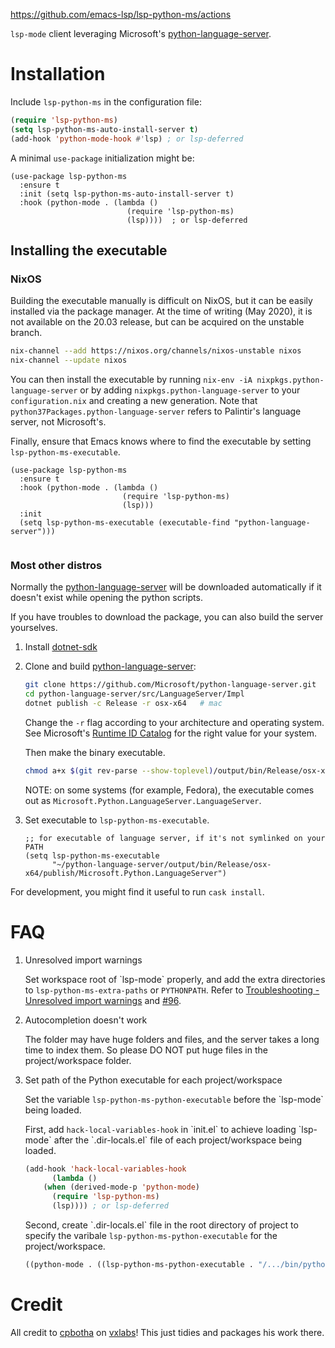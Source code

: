 [[https://github.com/emacs-lsp/lsp-python-ms/workflows/CI/badge.svg?branch=master][https://github.com/emacs-lsp/lsp-python-ms/actions]]

=lsp-mode= client leveraging Microsoft's [[https://github.com/Microsoft/python-language-server][python-language-server]].

* Installation

Include ~lsp-python-ms~ in the configuration file:
#+BEGIN_SRC emacs-lisp
(require 'lsp-python-ms)
(setq lsp-python-ms-auto-install-server t)
(add-hook 'python-mode-hook #'lsp) ; or lsp-deferred
#+END_SRC

A minimal ~use-package~ initialization might be:
#+BEGIN_SRC elisp
  (use-package lsp-python-ms
    :ensure t
    :init (setq lsp-python-ms-auto-install-server t)
    :hook (python-mode . (lambda ()
                            (require 'lsp-python-ms)
                            (lsp))))  ; or lsp-deferred
#+END_SRC

** Installing the executable

*** NixOS

Building the executable manually is difficult on NixOS, but it can be easily installed via the package manager.
At the time of writing (May 2020), it is not available on the 20.03 release, but can be acquired on the unstable branch.

#+begin_src bash
    nix-channel --add https://nixos.org/channels/nixos-unstable nixos
    nix-channel --update nixos
#+end_src

You can then install the executable by running ~nix-env -iA nixpkgs.python-language-server~
or by adding ~nixpkgs.python-language-server~ to your ~configuration.nix~ and creating a new generation.
Note that ~python37Packages.python-language-server~ refers to Palintir's language server, not Microsoft's.

Finally, ensure that Emacs knows where to find the executable by setting ~lsp-python-ms-executable~.

#+begin_src elisp
  (use-package lsp-python-ms
    :ensure t
    :hook (python-mode . (lambda ()
                           (require 'lsp-python-ms)
                           (lsp)))
    :init
    (setq lsp-python-ms-executable (executable-find "python-language-server")))

#+end_src

*** Most other distros

Normally the [[https://github.com/Microsoft/python-language-server][python-language-server]] will be downloaded automatically if it doesn't
exist while opening the python scripts.

If you have troubles to download the package, you can also build the server yourselves.

1. Install [[https://www.microsoft.com/net/download][dotnet-sdk]]
2. Clone and build [[https://github.com/Microsoft/python-language-server][python-language-server]]:
   #+BEGIN_SRC bash
   git clone https://github.com/Microsoft/python-language-server.git
   cd python-language-server/src/LanguageServer/Impl
   dotnet publish -c Release -r osx-x64   # mac
   #+END_SRC

   Change the ~-r~ flag according to your architecture and operating system.
   See Microsoft's [[https://docs.microsoft.com/en-us/dotnet/core/rid-catalog][Runtime ID Catalog]] for the right value for your system.

   Then make the binary executable.
   #+BEGIN_SRC bash
   chmod a+x $(git rev-parse --show-toplevel)/output/bin/Release/osx-x64/publish/Microsoft.Python.LanguageServer
   #+END_SRC

   NOTE: on some systems (for example, Fedora), the executable comes out as
         ~Microsoft.Python.LanguageServer.LanguageServer~.

3. Set executable to ~lsp-python-ms-executable~.

   #+BEGIN_SRC elisp
   ;; for executable of language server, if it's not symlinked on your PATH
   (setq lsp-python-ms-executable
         "~/python-language-server/output/bin/Release/osx-x64/publish/Microsoft.Python.LanguageServer")
   #+END_SRC

For development, you might find it useful to run =cask install=.

* FAQ

1. Unresolved import warnings

   Set workspace root of `lsp-mode` properly, and add the extra directories to =lsp-python-ms-extra-paths= or =PYTHONPATH=. 
   Refer to [[https://github.com/microsoft/python-language-server/blob/master/TROUBLESHOOTING.md#unresolved-import-warnings][Troubleshooting - Unresolved import warnings]] and [[https://github.com/emacs-lsp/lsp-python-ms/issues/96][#96]].

2. Autocompletion doesn't work

   The folder may have huge folders and files, and  the server takes a long time to index them. So please DO NOT put huge files in the project/workspace folder.

3. Set path of the Python executable for each project/workspace

   Set the variable =lsp-python-ms-python-executable= before the `lsp-mode` being loaded.

   First, add =hack-local-variables-hook= in `init.el` to achieve loading `lsp-mode` after the `.dir-locals.el` file of each project/workspace being loaded.

   #+BEGIN_SRC emacs-lisp
     (add-hook 'hack-local-variables-hook
	       (lambda ()
		 (when (derived-mode-p 'python-mode)
		   (require 'lsp-python-ms)
		   (lsp)))) ; or lsp-deferred
   #+END_SRC

   Second, create `.dir-locals.el` file in the root directory of project to specify the varibale =lsp-python-ms-python-executable= for the project/workspace.

   #+BEGIN_SRC emacs-lisp
     ((python-mode . ((lsp-python-ms-python-executable . "/.../bin/python"))))
   #+END_SRC


* Credit

All credit to [[https://cpbotha.net][cpbotha]] on [[https://vxlabs.com/2018/11/19/configuring-emacs-lsp-mode-and-microsofts-visual-studio-code-python-language-server/][vxlabs]]! This just tidies and packages his work there.
